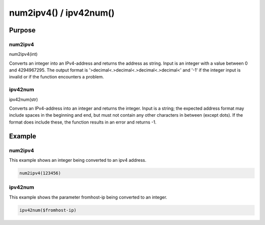 ***********************
num2ipv4() / ipv42num()
***********************

Purpose
=======

num2ipv4
--------

num2ipv4(int)

Converts an integer into an IPv4-address and returns the address as string.
Input is an integer with a value between 0 and 4294967295. The output format
is '>decimal<.>decimal<.>decimal<.>decimal<' and '-1' if the integer input is
invalid or if the function encounters a problem.


ipv42num
--------

ipv42num(str)

Converts an IPv4-address into an integer and returns the integer. Input is
a string; the expected address format may include spaces in the beginning
and end, but must not contain any other characters in between (except dots).
If the format does include these, the function results in an error and returns -1.


Example
=======

num2ipv4
--------

This example shows an integer being converted to an ipv4 address.

.. code-block:: none

   num2ipv4(123456)


ipv42num
--------

This example shows the parameter fromhost-ip being converted to an integer.

.. code-block:: none

   ipv42num($fromhost-ip)


